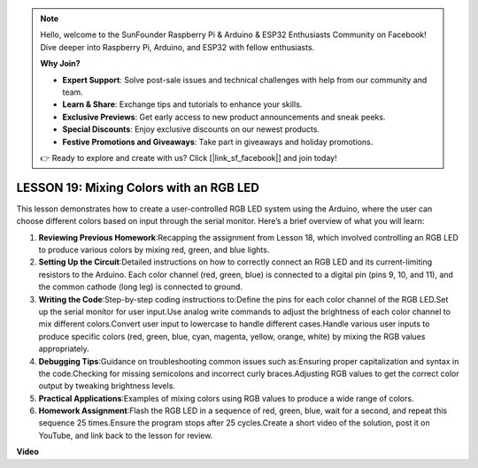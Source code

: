 .. note::

    Hello, welcome to the SunFounder Raspberry Pi & Arduino & ESP32 Enthusiasts Community on Facebook! Dive deeper into Raspberry Pi, Arduino, and ESP32 with fellow enthusiasts.

    **Why Join?**

    - **Expert Support**: Solve post-sale issues and technical challenges with help from our community and team.
    - **Learn & Share**: Exchange tips and tutorials to enhance your skills.
    - **Exclusive Previews**: Get early access to new product announcements and sneak peeks.
    - **Special Discounts**: Enjoy exclusive discounts on our newest products.
    - **Festive Promotions and Giveaways**: Take part in giveaways and holiday promotions.

    👉 Ready to explore and create with us? Click [|link_sf_facebook|] and join today!

LESSON 19: Mixing Colors with an RGB LED
==========================================

This lesson demonstrates how to create a user-controlled RGB LED system using the Arduino, where the user can choose different colors based on input through the serial monitor. Here’s a brief overview of what you will learn:

1. **Reviewing Previous Homework**:Recapping the assignment from Lesson 18, which involved controlling an RGB LED to produce various colors by mixing red, green, and blue lights.
2. **Setting Up the Circuit**:Detailed instructions on how to correctly connect an RGB LED and its current-limiting resistors to the Arduino. Each color channel (red, green, blue) is connected to a digital pin (pins 9, 10, and 11), and the common cathode (long leg) is connected to ground.
3. **Writing the Code**:Step-by-step coding instructions to:Define the pins for each color channel of the RGB LED.Set up the serial monitor for user input.Use analog write commands to adjust the brightness of each color channel to mix different colors.Convert user input to lowercase to handle different cases.Handle various user inputs to produce specific colors (red, green, blue, cyan, magenta, yellow, orange, white) by mixing the RGB values appropriately.
4. **Debugging Tips**:Guidance on troubleshooting common issues such as:Ensuring proper capitalization and syntax in the code.Checking for missing semicolons and incorrect curly braces.Adjusting RGB values to get the correct color output by tweaking brightness levels.
5. **Practical Applications**:Examples of mixing colors using RGB values to produce a wide range of colors. 
6. **Homework Assignment**:Flash the RGB LED in a sequence of red, green, blue, wait for a second, and repeat this sequence 25 times.Ensure the program stops after 25 cycles.Create a short video of the solution, post it on YouTube, and link back to the lesson for review.

**Video**

.. raw:: html

    <iframe width="700" height="500" src="https://www.youtube.com/embed/YniHyGypG9w?si=o9Q1tTC1X1B9teef" title="YouTube video player" frameborder="0" allow="accelerometer; autoplay; clipboard-write; encrypted-media; gyroscope; picture-in-picture; web-share" allowfullscreen></iframe>
